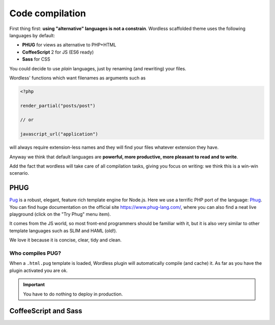 .. _CompileStack:

Code compilation
================

First thing first: **using "alternative" languages is not a constrain**.
Wordless scaffolded theme uses the following languages by default:

* **PHUG** for views as alternative to PHP+HTML
* **CoffeeScript** 2 for JS (ES6 ready)
* **Sass** for CSS

You could decide to use *plain* languages, just by renaming (and rewriting)
your files.

Wordless' functions which want filenames as arguments such as

.. code-block:: php

  <?php

  render_partial("posts/post")

  // or

  javascript_url("application")

will always require extension-less names and they will find your files whatever
extension they have.

.. seealso::

    :ref:`PlainPhp`

Anyway we think that default languages are **powerful, more productive, more
pleasant to read and to write**.

Add the fact that wordless will take care of all compilation tasks, giving you
focus on writing: we think this is a win-win scenario.

PHUG
####

Pug_ is a robust, elegant, feature rich template engine for Node.js. Here we
use a terrific PHP port of the language: Phug_. You can find huge
documentation on the official site https://www.phug-lang.com/, where you can
also find a neat live playground (click on the "Try Phug" menu item).

It comes from the JS world, so most front-end programmers should be familiar
with it, but it is also very similar to other template languages such as SLIM
and HAML (old!).

We love it because it is concise, clear, tidy and clean.

.. code-block:: slim
    :caption: A snippet of a minimal WP template

    h2 Post Details
    - the_post()
    .post
      header
        h3!= link_to(get_the_title(), get_permalink())
      content!= get_the_content()



Who compiles PUG?
"""""""""""""""""

When a ``.html.pug`` template is loaded, Wordless plugin will automatically
compile (and cache) it. As far as you have the plugin activated you are ok.

.. important::

    You have to do nothing to deploy in production.


.. _Pug: https://github.com/pugjs/pug
.. _Phug: https://github.com/pug-php/pug

CoffeeScript and Sass
#####################

